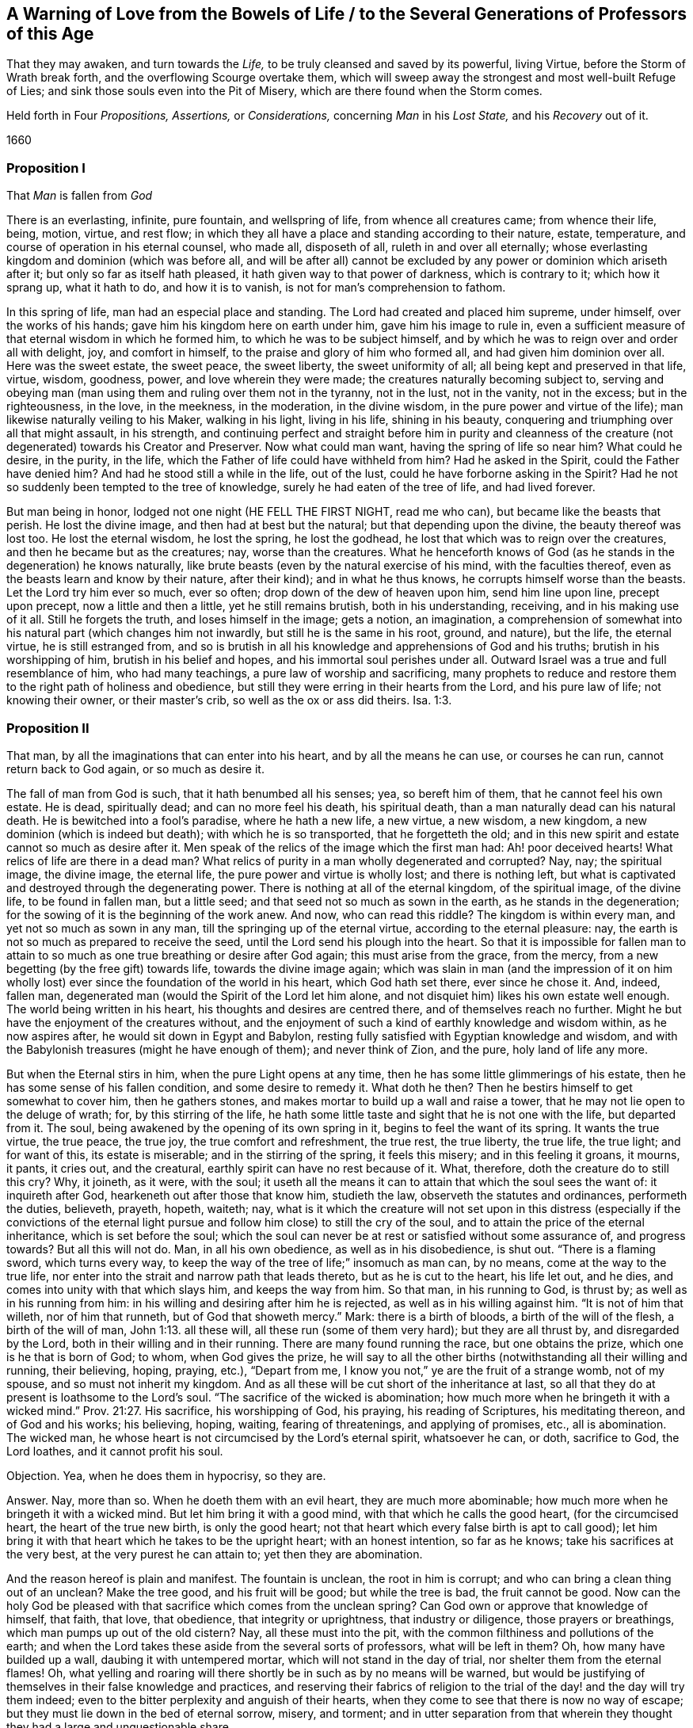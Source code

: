 == A Warning of Love from the Bowels of Life / to the Several Generations of Professors of this Age

[.heading-continuation-blurb]
That they may awaken, and turn towards the _Life,_
to be truly cleansed and saved by its powerful, living Virtue,
before the Storm of Wrath break forth, and the overflowing Scourge overtake them,
which will sweep away the strongest and most well-built Refuge of Lies;
and sink those souls even into the Pit of Misery,
which are there found when the Storm comes.

[.heading-continuation-blurb]
Held forth in Four _Propositions,_ _Assertions,_ or _Considerations,_
concerning _Man_ in his _Lost State,_ and his _Recovery_ out of it.

[.section-date]
1660

=== Proposition I

[.section-summary-preface]
That _Man_ is fallen from _God_

There is an everlasting, infinite, pure fountain, and wellspring of life,
from whence all creatures came; from whence their life, being, motion, virtue,
and rest flow; in which they all have a place and standing according to their nature,
estate, temperature, and course of operation in his eternal counsel, who made all,
disposeth of all, ruleth in and over all eternally;
whose everlasting kingdom and dominion
(which was before all, and will be after all)
cannot be excluded by any
power or dominion which ariseth after it;
but only so far as itself hath pleased, it hath given way to that power of darkness,
which is contrary to it; which how it sprang up, what it hath to do,
and how it is to vanish, is not for man`'s comprehension to fathom.

In this spring of life, man had an especial place and standing.
The Lord had created and placed him supreme, under himself, over the works of his hands;
gave him his kingdom here on earth under him, gave him his image to rule in,
even a sufficient measure of that eternal wisdom in which he formed him,
to which he was to be subject himself,
and by which he was to reign over and order all with delight, joy,
and comfort in himself, to the praise and glory of him who formed all,
and had given him dominion over all.
Here was the sweet estate, the sweet peace, the sweet liberty,
the sweet uniformity of all; all being kept and preserved in that life, virtue, wisdom,
goodness, power, and love wherein they were made;
the creatures naturally becoming subject to,
serving and obeying man (man using them and ruling over them not in the tyranny,
not in the lust, not in the vanity, not in the excess; but in the righteousness,
in the love, in the meekness, in the moderation, in the divine wisdom,
in the pure power and virtue of the life); man likewise naturally veiling to his Maker,
walking in his light, living in his life, shining in his beauty,
conquering and triumphing over all that might assault, in his strength,
and continuing perfect and straight before him in purity and cleanness
of the creature (not degenerated) towards his Creator and Preserver.
Now what could man want, having the spring of life so near him?
What could he desire, in the purity, in the life,
which the Father of life could have withheld from him?
Had he asked in the Spirit, could the Father have denied him?
And had he stood still a while in the life, out of the lust,
could he have forborne asking in the Spirit?
Had he not so suddenly been tempted to the tree of knowledge,
surely he had eaten of the tree of life, and had lived forever.

But man being in honor, lodged not one night (HE FELL THE FIRST NIGHT, read me who can),
but became like the beasts that perish.
He lost the divine image, and then had at best but the natural;
but that depending upon the divine, the beauty thereof was lost too.
He lost the eternal wisdom, he lost the spring, he lost the godhead,
he lost that which was to reign over the creatures,
and then he became but as the creatures; nay, worse than the creatures.
What he henceforth knows of God (as he stands in the degeneration) he knows naturally,
like brute beasts (even by the natural exercise of his mind, with the faculties thereof,
even as the beasts learn and know by their nature, after their kind);
and in what he thus knows, he corrupts himself worse than the beasts.
Let the Lord try him ever so much, ever so often;
drop down of the dew of heaven upon him, send him line upon line, precept upon precept,
now a little and then a little, yet he still remains brutish, both in his understanding,
receiving, and in his making use of it all.
Still he forgets the truth, and loses himself in the image; gets a notion,
an imagination,
a comprehension of somewhat into his natural part (which changes him not inwardly,
but still he is the same in his root, ground, and nature), but the life,
the eternal virtue, he is still estranged from,
and so is brutish in all his knowledge and apprehensions of God and his truths;
brutish in his worshipping of him, brutish in his belief and hopes,
and his immortal soul perishes under all.
Outward Israel was a true and full resemblance of him, who had many teachings,
a pure law of worship and sacrificing,
many prophets to reduce and restore them to the right path of holiness and obedience,
but still they were erring in their hearts from the Lord, and his pure law of life;
not knowing their owner, or their master`'s crib, so well as the ox or ass did theirs. Isa. 1:3.

=== Proposition II

[.section-summary-preface]
That man, by all the imaginations that can enter into his heart,
and by all the means he can use, or courses he can run,
cannot return back to God again, or so much as desire it.

The fall of man from God is such, that it hath benumbed all his senses; yea,
so bereft him of them, that he cannot feel his own estate.
He is dead, spiritually dead; and can no more feel his death, his spiritual death,
than a man naturally dead can his natural death.
He is bewitched into a fool`'s paradise, where he hath a new life, a new virtue,
a new wisdom, a new kingdom, a new dominion (which is indeed but death);
with which he is so transported, that he forgetteth the old;
and in this new spirit and estate cannot so much as desire after it.
Men speak of the relics of the image which the first man had: Ah! poor deceived hearts!
What relics of life are there in a dead man?
What relics of purity in a man wholly degenerated and corrupted?
Nay, nay; the spiritual image, the divine image, the eternal life,
the pure power and virtue is wholly lost; and there is nothing left,
but what is captivated and destroyed through the degenerating power.
There is nothing at all of the eternal kingdom, of the spiritual image,
of the divine life, to be found in fallen man, but a little seed;
and that seed not so much as sown in the earth, as he stands in the degeneration;
for the sowing of it is the beginning of the work anew.
And now, who can read this riddle?
The kingdom is within every man, and yet not so much as sown in any man,
till the springing up of the eternal virtue, according to the eternal pleasure: nay,
the earth is not so much as prepared to receive the seed,
until the Lord send his plough into the heart.
So that it is impossible for fallen man to attain to so
much as one true breathing or desire after God again;
this must arise from the grace, from the mercy,
from a new begetting (by the free gift) towards life, towards the divine image again;
which was slain in man (and the impression of it on him wholly
lost) ever since the foundation of the world in his heart,
which God hath set there, ever since he chose it.
And, indeed, fallen man, degenerated man (would the Spirit of the Lord let him alone,
and not disquiet him) likes his own estate well enough.
The world being written in his heart, his thoughts and desires are centred there,
and of themselves reach no further.
Might he but have the enjoyment of the creatures without,
and the enjoyment of such a kind of earthly knowledge and wisdom within,
as he now aspires after, he would sit down in Egypt and Babylon,
resting fully satisfied with Egyptian knowledge and wisdom,
and with the Babylonish treasures (might he have enough of them);
and never think of Zion, and the pure, holy land of life any more.

But when the Eternal stirs in him, when the pure Light opens at any time,
then he has some little glimmerings of his estate,
then he has some sense of his fallen condition, and some desire to remedy it.
What doth he then?
Then he bestirs himself to get somewhat to cover him, then he gathers stones,
and makes mortar to build up a wall and raise a tower,
that he may not lie open to the deluge of wrath; for, by this stirring of the life,
he hath some little taste and sight that he is not one with the life,
but departed from it.
The soul, being awakened by the opening of its own spring in it,
begins to feel the want of its spring.
It wants the true virtue, the true peace, the true joy, the true comfort and refreshment,
the true rest, the true liberty, the true life, the true light; and for want of this,
its estate is miserable; and in the stirring of the spring, it feels this misery;
and in this feeling it groans, it mourns, it pants, it cries out, and the creatural,
earthly spirit can have no rest because of it.
What, therefore, doth the creature do to still this cry?
Why, it joineth, as it were, with the soul;
it useth all the means it can to attain that which the soul sees the want of:
it inquireth after God, hearkeneth out after those that know him, studieth the law,
observeth the statutes and ordinances, performeth the duties, believeth, prayeth, hopeth,
waiteth; nay,
what is it which the creature will not set upon in this
distress (especially if the convictions of the eternal light
pursue and follow him close) to still the cry of the soul,
and to attain the price of the eternal inheritance, which is set before the soul;
which the soul can never be at rest or satisfied without some assurance of,
and progress towards?
But all this will not do.
Man, in all his own obedience, as well as in his disobedience, is shut out.
"`There is a flaming sword, which turns every way,
to keep the way of the tree of life;`" insomuch as man can, by no means,
come at the way to the true life,
nor enter into the strait and narrow path that leads thereto,
but as he is cut to the heart, his life let out, and he dies,
and comes into unity with that which slays him, and keeps the way from him.
So that man, in his running to God, is thrust by; as well as in his running from him:
in his willing and desiring after him he is rejected,
as well as in his willing against him.
"`It is not of him that willeth, nor of him that runneth,
but of God that showeth mercy.`" Mark: there is a birth of bloods,
a birth of the will of the flesh, a birth of the will of man, John 1:13.
all these will, all these run (some of them very hard);
but they are all thrust by, and disregarded by the Lord,
both in their willing and in their running.
There are many found running the race, but one obtains the prize,
which one is he that is born of God; to whom, when God gives the prize,
he will say to all the other births (notwithstanding all their willing and running,
their believing, hoping, praying, etc.), "`Depart from me,
I know you not,`" ye are the fruit of a strange womb, not of my spouse,
and so must not inherit my kingdom.
And as all these will be cut short of the inheritance at last,
so all that they do at present is loathsome to the Lord`'s soul.
"`The sacrifice of the wicked is abomination;
how much more when he bringeth it with a wicked mind.`" Prov. 21:27. His sacrifice,
his worshipping of God, his praying, his reading of Scriptures, his meditating thereon,
and of God and his works; his believing, hoping, waiting, fearing of threatenings,
and applying of promises, etc., all is abomination.
The wicked man, he whose heart is not circumcised by the Lord`'s eternal spirit,
whatsoever he can, or doth, sacrifice to God, the Lord loathes,
and it cannot profit his soul.

[.discourse-part]
Objection.
Yea, when he does them in hypocrisy, so they are.

[.discourse-part]
Answer.
Nay, more than so.
When he doeth them with an evil heart, they are much more abominable;
how much more when he bringeth it with a wicked mind.
But let him bring it with a good mind, with that which he calls the good heart,
(for the circumcised heart, the heart of the true new birth, is only the good heart;
not that heart which every false birth is apt to call good);
let him bring it with that heart which he takes to be the upright heart;
with an honest intention, so far as he knows; take his sacrifices at the very best,
at the very purest he can attain to; yet then they are abomination.

And the reason hereof is plain and manifest.
The fountain is unclean, the root in him is corrupt;
and who can bring a clean thing out of an unclean?
Make the tree good, and his fruit will be good; but while the tree is bad,
the fruit cannot be good.
Now can the holy God be pleased with that sacrifice which comes from the unclean spring?
Can God own or approve that knowledge of himself, that faith, that love, that obedience,
that integrity or uprightness, that industry or diligence, those prayers or breathings,
which man pumps up out of the old cistern?
Nay, all these must into the pit, with the common filthiness and pollutions of the earth;
and when the Lord takes these aside from the several sorts of professors,
what will be left in them?
Oh, how many have builded up a wall, daubing it with untempered mortar,
which will not stand in the day of trial, nor shelter them from the eternal flames!
Oh, what yelling and roaring will there shortly be in such as by no means will be warned,
but would be justifying of themselves in their false knowledge and practices,
and reserving their fabrics of religion to the trial
of the day! and the day will try them indeed;
even to the bitter perplexity and anguish of their hearts,
when they come to see that there is now no way of escape;
but they must lie down in the bed of eternal sorrow, misery, and torment;
and in utter separation from that wherein they thought
they had a large and unquestionable share.

=== Proposition III

[.section-summary-preface]
That all professions of God and of Christ upon the earth;
all knowledge and beliefs whatsoever, with all practices of duties and ordinances of worship,
save only such as proceed from, and are held in, the pure life, are but as so many fig-leaves,
or deceitful plasters, which may skin over the wound, but cannot truly heal it.

The wound of man is deep by the fall: he hath really lost God,
he is shut out of his commonwealth; yea, in that estate,
he is altogether without hope (for the hope springs
from God`'s visitation of him with his light,
and from the living promise).

That which recovers man, is the eternal virtue, the endless power, the life immortal,
the Christ of God.

Now, whatever knowledge man gathers (whether from the book of the creatures,
or from the Scriptures, or any other ways) or whatever man professes,
or whatever man practises out of this, it is but a cover of his own, but a formed thing;
but his own image of truth, of knowledge, of faith, of love, of obedience, of worship;
it is not the living truth, the living knowledge, the living faith, the living love,
the living obedience, the living worship: and so it is but mortal, but fleshly;
and when it comes before the eternal flames, it will not abide them, but vanish.
"`All flesh is grass;`" all the knowledge, the faith, the love, the worship, the obedience,
the righteousness, etc.,
which man (who is ignorant of the leadings and power of the life) can come at,
is but grass; yea, the flower of it, the seeming beauty and goodliness of it,
the very choicest of it in any sort of professors,
is but "`as the flower of the field:`" it may make a fair show there,
but when the Lord cutteth it down with his sickle,
and when his sun riseth upon it with its burning heat, it will soon wither,
and his fire will soon devour it, so that its very place shall be found no more.
What will become of all the fruit that flesh hath borne, when God maketh bare,
and cutteth down the root?
What will become of all mortal knowledge of the Scriptures, mortal worship;
the faith and obedience which hath its root, growth, and spreading in the mortal part,
when the Lord heweth at it with his immortal axe?
Do not deceive yourselves; there is nothing will stand but what is immortal,
and that which is gathered into it, and so one with it.
No knowledge, no faith, no love, no obedience, no worship, no hopes,
but what spring from the seed, are gathered into the seed, and live in the seed.
This will abide, when all that springs from man,
and hath its place and residence in the mortal part
(and not in the true treasury) will come to an end,
and disappoint all who have their hopes of the inheritance there.

=== Proposition IV

[.section-summary-preface]
That the living seed of eternal life, which God hath hid in man underneath his earth,
hath in it the living virtue, which alone can heal man, and restore him to God.

That which heals of the death, is the tree of life, whose rind or bark, whose leaves,
whose blossoms, whose fruit, whose boughs and branches, whose bulk or body,
with the whole sap thereof, are all healing, and there is nothing else can heal.
Let man catch all the knowledge that ever sprang from the life;
if he could believe (I mean in the man`'s part) all that ever the life spake,
if it were so that he could perform all that ever the life called for,
yet this would not heal him at all: whereas the least virtue from the life,
springing up into, and livingly retained in, the life`'s vessel,
truly refreshes and heals.
The seed in all its springings-up, and shootings-forth in the heart,
lets out of its healing virtue.
Let but in a reproof, a conviction, a judgment, a condemnation,
which wounds that part which hath erred from the life,
yet even in that there is a secret, hidden healing of somewhat else.
The smitings of the righteous principle are as balm, and its reproofs an excellent oil.
Thy rod and thy staff comfort me.
Light is sown for the righteous, and joy for the upright in heart.
In all the tearings, smitings,
and rendings of the earthly part (with which the seed also
suffers) and the faith in which these are received,
is the present substance of the healing from the eternal virtue hoped for.

Now, who will be wise?
Let him become a fool in the flesh.
Who will be strong?
Let him become weak in the man`'s part.
Who will be saved by the eternal power?
Let him cease from the man in himself.
Whoever would be able, in the life, to do all things,
let him sink into that in himself which is not,
that it may bring to nought all things in him that are; that so it alone may be:
and he by it being brought to nothing, will easily become all in it.
This is the true way of restoration, of redemption; first to be lost, to be overcome,
to be drowned, to be made nothing by that which is not; that that may come to BE in him,
and he be quickened, raised up, and perfected in that,
and so become possessor of the fulness.
"`The race is not to the swift,
nor the battle to the strong;`" but he that daily loseth his strength,
and his ability to know,
or so much as to will or desire (even till at length he become
nothing at all) in him is the corrupt at last destroyed,
and the mortal swallowed up of the life.
He, that feels the pure seed springing up, and by the growth of that is daily begotten,
quickened, raised, justified, sanctified, circumcised, baptized, +++[+++is]
fed in one part, and starved in another.
When the work of begetting, quickening, raising, regenerating, justifying, sanctifying,
circumcising, baptizing is finished in him, and he is thoroughly begotten into the life,
quickened by the life, raised in the life, regenerated, justified, sanctified,
circumcised, and baptized through the life, he shall have the kingdom, wear the crown,
enter into the joy of his Lord,
wielding the sceptre of righteousness with his Lord in his kingdom forever.
Now this work is to be done in the heart, on this side the grave;
for after death comes judgment for the things done in the body;
and the tree is to be disposed of, according as it is found at its fall,
either to the fire, or to grow and flourish in the land of life.
Therefore be not slothful, but watch unto the movings of the living seed,
that its work may be perfected; that it may arrive at its stature,
and come to its full growth, and may finish its service and testimony,
that so it may enter into its habitation,
and receive you with it into its everlasting mansion,
where every servant and constant sufferer with the seed shall be welcomed of its Father,
and remain a partaker of their joy and fulness forever.

[.signed-section-signature]
Isaac Penington, the Younger
